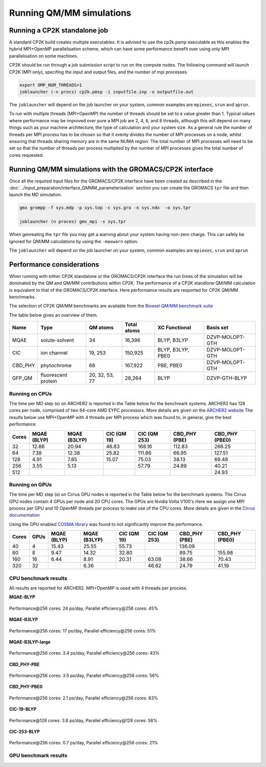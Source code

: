 ==========================
Running QM/MM simulations
==========================


---------------------------------
Running a CP2K standalone job
---------------------------------

A standard CP2K build creates multiple executables. It is advised to use the cp2k.psmp
executable as this enables the hybrid MPI+OpenMP parallelisation scheme, which can have some
performance benefit over using only MPI parallelisation on some machines.

CP2K should be run through a job submission script to run on the compute nodes.
The following command will launch CP2K (MPI only), specifing the input and output files, and the
number of mpi processes.

.. code-block:: none

  export OMP_NUM_THREADS=1
  joblauncher (-n procs) cp2k.pmsp -i inputfile.inp -o outputfile.out

The ``joblauncher`` will depend on the job launcher on your system, common examples are
``mpiexec``, ``srun`` and ``aprun``. 

To run with multiple threads (MPI+OpenMP) the number of threads should be set to a value greater
than 1. Typical values where performance may be improved over pure a MPI job are 2, 4, 6, and 8
threads, although this will depend on many things such as your machine architecture, the type of calculation and
your system size. As a general rule the number of threads per MPI process has to be chosen so that it evenly divides the number
of MPI processes on a node, whilst ensuring that threads sharing memory are in the same NUMA region.
The total number of MPI processes will need to be set so that the number of threads per process multiplied by the number of MPI
processes gives the total number of cores requested.

----------------------------------------------------------
Running QM/MM simulations with the GROMACS/CP2K interface
----------------------------------------------------------


Once all the required input files for the GROMACS/CP2K interface have been created
as described in the :doc:`../input_preparation/interface_QMMM_parameterisation` section
you can create the GROMACS ``tpr`` file and then launch the MD simulation.


.. code-block:: none

  gmx grompp -f sys.mdp -p sys.top -c sys.gro -n sys.ndx  -o sys.tpr

  joblauncher (n proces) gmx_mpi -s sys.tpr


When genreating the ``tpr`` file you may get a warning about your system having non-zero
charge. This can safely be ignored for QM/MM calculations by using the ``-maxwarn`` option.

The ``joblauncher`` will depend on the job launcher on your system, common examples are
``mpiexec``, ``srun`` and ``aprun``



--------------------------
Performance considerations
--------------------------

When running with either CP2K standalone or the  GROMACS/CP2K interface the run times of the
simulation will be dominated by the QM and QM/MM contributions within CP2K. The performance 
of a CP2K standlone QM/MM calculation is equivalent to that of the GROMACS/CP2K interface.
Here performance results are resported for CP2K QM/MM benchmarks.

The selection of CP2K QM/MM benchmarks are available from the `Bioexel QM/MM benchmark suite <https://github.com/bioexcel/qmmm_benchmark_suite>`_

The table below gives an overview of them.


+-----------+---------------------+----------------+-------------+-------------------+-----------------+
| Name      | Type                | QM atoms       | Total atoms | XC Functional     | Basis set       | 
+===========+=====================+================+=============+===================+=================+
| MQAE      | solute-solvent      | 34             | 16,396      | BLYP, B3LYP       | DZVP-MOLOPT-GTH | 
+-----------+---------------------+----------------+-------------+-------------------+-----------------+
| ClC       | ion channel         | 19, 253        | 150,925     | BLYP, B3LYP, PBE0 | DZVP-MOLOPT-GTH |
+-----------+---------------------+----------------+-------------+-------------------+-----------------+
| CBD_PHY   | phytochrome         | 68             | 167,922     | PBE, PBE0         | DZVP-MOLOPT-GTH |
+-----------+---------------------+----------------+-------------+-------------------+-----------------+
| GFP_QM    | fluorescent protein | 20, 32, 53, 77 | 28,264      | BLYP              | DZVP-GTH-BLYP   | 
+-----------+---------------------+----------------+-------------+-------------------+-----------------+


Running on CPUs
---------------

The time per MD step (s) on ARCHER2 is reported in the Table below for the benchmark systems. ARCHER2 has 
128 cores per node, comprised of two 64-core AMD EYPC processors. More details are given on the 
`ARCHER2 website <https://www.archer2.ac.uk>`_ The results below use MPI+OpenMP with 4 threads per MPI process which was found
to, in general, give the best performance.

+-------+--------------+--------------+-------------+--------------+----------------+-----------------+
| Cores | MQAE  (BLYP) | MQAE (B3LYP) | ClC (QM 19) | ClC (QM 253) | CBD_PHY (PBE)  | CBD_PHY (PBE0)  |
+=======+==============+==============+=============+==============+================+=================+
| 32    | 12.86        | 20.94        | 46.83       | 168.16       | 112.83         | 266.25          |
+-------+--------------+--------------+-------------+--------------+----------------+-----------------+
| 64    | 7.38         | 12.38        | 25.82       | 111.86       | 66.95          | 127.51          |
+-------+--------------+--------------+-------------+--------------+----------------+-----------------+
| 128   | 4.91         | 7.85         | 15.07       | 75.03        | 38.13          | 69.48           |
+-------+--------------+--------------+-------------+--------------+----------------+-----------------+
| 256   | 3.55         | 5.13         |             | 57.79        | 24.89          | 40.21           |
+-------+--------------+--------------+-------------+--------------+----------------+-----------------+
| 512   |              |              |             |              |                | 24.93           |
+-------+--------------+--------------+-------------+--------------+----------------+-----------------+

Running on GPUs
---------------

The time per MD step (s) on Cirrus GPU nodes is reported in the Table below for the benchmark systems.
The Cirrus GPU nodes contain 4 GPUs per node and 20 CPU cores. The GPUs are Nvidia Volta V100's
Here we assign one MPI process per GPU and 10 OpenMP threads per process to make use of the CPU cores. 
More details are given in the `Cirrus documentation <https://cirrus.readthedocs.io/en/main/user-guide/gpu.html>`_

Using the GPU enabled `COSMA library <https://github.com/eth-cscs/COSMA>`_ was found to not significantly 
improve the performance.

+-------+--------------+--------------+--------------+--------------+----------------+-----------------+-----------------+
| Cores | GPUs         | MQAE  (BLYP) | MQAE (B3LYP) | ClC (QM 19)  | ClC (QM 253)   | CBD_PHY (PBE)   | CBD_PHY (PBE0)  |
+=======+==============+==============+==============+==============+================+=================+=================+
| 40    | 4            | 15.43        | 25.55        | 55.73        |                | 136.09          |                 |
+-------+--------------+--------------+--------------+--------------+----------------+-----------------+-----------------+
| 80    | 8            | 9.47         | 14.32        | 32.80        |                | 89.75           | 155.98          |
+-------+--------------+--------------+--------------+--------------+----------------+-----------------+-----------------+
| 160   | 16           | 6.44         | 8.91         | 20.31        | 63.08          | 38.66           | 70.43           |
+-------+--------------+--------------+--------------+--------------+----------------+-----------------+-----------------+
| 320   | 32           |              | 6.36         |              | 46.62          | 24.79           | 41.19           |
+-------+--------------+--------------+--------------+--------------+----------------+-----------------+-----------------+


CPU benchmark results
---------------------

All results are reported for ARCHER2. MPI+OpenMP is used with 4 threads per process.

.. class:: center

**MQAE-BLYP**

.. figure:: /_static/ARCHER2/CPU/MQAE-BLYP_total_diff6-1_4threads.out-time.png
    :align: center
    :alt: alternate text
    :scale: 25

    Performance\@256 cores: 24 ps/day, Parallel efficiency\@256 cores: 45%

.. class:: center
    
**MQAE-B3LYP**

.. figure:: /_static/ARCHER2/CPU/MQAE-B3LYP_total_diff6-1_4threads.out-time.png
    :align: center
    :alt: alternate text
    :scale: 25

    Performance\@256 cores: 17 ps/day, Parallel efficiency\@256 cores: 51%

.. class:: center

**MQAE-B3LYP-large**

.. figure:: /_static/ARCHER2/CPU/MQAE-B3LYP-large_total_diff6-1_4threads.out-time.png
    :align: center
    :alt: alternate text
    :scale: 25

    Performance\@256 cores: 3.4 ps/day, Parallel efficiency\@256 cores: 43%

.. class:: center

**CBD_PHY-PBE**

.. figure:: /_static/ARCHER2/CPU/CBD_PHY-PBE_total_diff6-1_4threads.out-time.png
    :align: center
    :alt: alternate text
    :scale: 25

    Performance\@256 cores: 3.5 ps/day, Parallel efficiency\@256 cores: 56%

.. class:: center

**CBD_PHY-PBE0**

.. figure:: /_static/ARCHER2/CPU/CBD_PHY-PBE0_total_diff6-1_4threads.out-time.png
    :align: center
    :alt: alternate text
    :scale: 25

    Performance\@256 cores: 2.1 ps/day, Parallel efficiency\@256 cores: 83%

.. class:: center

**ClC-19-BLYP**

.. figure:: /_static/ARCHER2/CPU/ClC-19-BLYP_total_diff6-1_4threads.out-time.png
    :align: center
    :alt: alternate text
    :scale: 25

    Performance\@128 cores: 3.8 ps/day, Parallel efficiency\@128 cores: 58%

.. class:: center

**ClC-253-BLYP**

.. figure:: /_static/ARCHER2/CPU/ClC-253-BLYP_total_diff6-1_4threads.out-time.png
    :align: center
    :alt: alternate text
    :scale: 25

    Performance\@256 cores: 0.7 ps/day, Parallel efficiency\@256 cores: 21%




GPU benchmark results
---------------------




